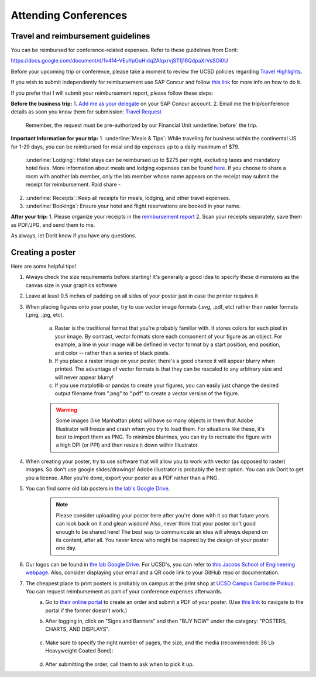 .. _conferences:

Attending Conferences
=====================

Travel and reimbursement guidelines
~~~~~~~~~~~~~~~~~~~~~~~~~~~~~~~~~~~
You can be reimbursed for conference-related expenses. Refer to these guidelines from Dorit:

https://docs.google.com/document/d/1v414-VEuYpOuHidq2AlqxrvjSTfj16QdpaXrVsSOi0U

Before your upcoming trip or conference, please take a moment to review the UCSD policies regarding `Travel Highlights <https://blink.ucsd.edu/travel/_files/TravelPolicyHighlights.pdf>`_.

If you wish to submit independently for reimbursement use SAP Concur and follow `this link <https://support.ucsd.edu/services?id=kb_article_view&sysparm_article=KB0032014>`_ for more info on how to do it.

If you prefer that I will submit your reimbursement report, please follow these steps:

**Before the business trip:**
1. `Add me as your delegate <https://support.ucsd.edu/finance?id=kb_article_view&sys_kb_id=287c8670dba5d8104cd8f06e0f9619d1>`_ on your SAP Concur account. 
2. Email me the trip/conference details as soon you know them for submission: `Travel Request <https://support.ucsd.edu/finance?id=kb_article_view&sysparm_article=KB0032013&sys_kb_id=0edbfb231b2c711048e9cae5604bcb98&table=kb_knowledge>`_

    Remember, the request must be pre-authorized by our Financial Unit :underline:`before` the trip.

**Important Information for your trip:**
1. :underline:`Meals & Tips`: While traveling for business within the continental US for 1-29 days, you can be reimbursed for meal and tip expenses up to a daily maximum of $79.
    :underline:`Lodging`: Hotel stays can be reimbursed up to $275 per night, excluding taxes and mandatory hotel fees. More information about meals and lodging expenses can be found `here <https://blink.ucsd.edu/travel/travel-policy/meals-lodging/index.html>`_. If you choose to share a room with another lab member, only the lab member whose name appears on the receipt may submit the receipt for reimbursement.
    Raid share - 
2. :underline:`Receipts`: Keep all receipts for meals, lodging, and other travel expenses.
3. :underline:`Bookings`: Ensure your hotel and flight reservations are booked in your name.

**After your trip:**
1. Please organize your receipts in the `reimbursement report <https://docs.google.com/spreadsheets/d/1gJxdq_XuJDynoe1ogz0oXi4LKm_Wp4tgGrSjdEPevM0>`_
2. Scan your receipts separately, save them as PDF/JPG, and send them to me.

As always, let Dorit know if you have any questions.


Creating a poster
~~~~~~~~~~~~~~~~~
Here are some helpful tips!

1. Always check the size requirements before starting! It's generally a good idea to specify these dimensions as the canvas size in your graphics software
2. Leave at least 0.5 inches of padding on all sides of your poster just in case the printer requires it
3. When placing figures onto your poster, try to use vector image formats (.svg, .pdf, etc) rather than raster formats (.png, .jpg, etc).

    .. figure:: https://github.com/gymrek-lab/gymreklab.github.io/assets/23412689/4f1a241a-f47f-4702-8719-76026161f31c
        :alt: Raster vs vector images
        :align: center
        :width: 400px

    a. Raster is the traditional format that you're probably familiar with. It stores colors for each pixel in your image. By contrast, vector formats store each component of your figure as an object. For example, a line in your image will be defined in vector format by a start position, end position, and color -- rather than a series of black pixels.
    b. If you place a raster image on your poster, there's a good chance it will appear blurry when printed. The advantage of vector formats is that they can be rescaled to any arbitrary size and will never appear blurry!
    c. If you use matplotlib or pandas to create your figures, you can easily just change the desired output filename from ".png" to ".pdf" to create a vector version of the figure.

    .. warning::
        Some images (like Manhattan plots) will have so many objects in them that Adobe Illustrator will freeze and crash when you try to load them. For situations like these, it's best to import them as PNG. To minimize blurrines, you can try to recreate the figure with a high DPI (or PPI) and then resize it down within Illustrator.

4. When creating your poster, try to use software that will allow you to work with vector (as opposed to raster) images. So don't use google slides/drawings! Adobe illustrator is probably the best option. You can ask Dorit to get you a license. After you're done, export your poster as a PDF rather than a PNG.
5. You can find some old lab posters in `the lab's Google Drive <https://drive.google.com/drive/folders/1ora8McmJShuJeiwb1hCSrsKWEiMoAxCs>`_.

    .. note::
        Please consider uploading your poster here after you're done with it so that future years can look back on it and glean wisdom! Also, never think that your poster isn't good enough to be shared here! The best way to communicate an idea will always depend on its content, after all. You never know who might be inspired by the design of your poster one day.

6. Our logos can be found in `the lab Google Drive <https://drive.google.com/drive/folders/1-egL2EVfTh7wH4wmfFcruGtJMplnPVQQ>`_. For UCSD's, you can refer to `this Jacobs School of Engineering webpage <https://jacobsschool.ucsd.edu/logos>`_. Also, consider displaying your email and a QR code link to your GitHub repo or documentation.
7. The cheapest place to print posters is probably on campus at the print shop at `UCSD Campus Curbside Pickup <https://maps.app.goo.gl/FseyUa62wk3Qztu5A>`_. You can request reimbursement as part of your conference expenses afterwards.
    a. Go to `their online portal <https://ucsdimprints.myprintdesk.net/DSF/SmartStore.aspx?6xni2of2cF2gL05u6lNHBp6AwVlPfgDQIgaPc5Cokq4RKYVvn2cx3C2V0adSszgU#!/CategoryHome/9>`_ to create an order and submit a PDF of your poster. (Use `this link <https://blink.ucsd.edu/facilities/tritonprint/index.html>`_ to navigate to the portal if the former doesn't work.)
    b. After logging in, click on "Signs and Banners" and then "BUY NOW" under the category: "POSTERS, CHARTS, AND DISPLAYS".

        .. figure:: https://github.com/gymrek-lab/gymreklab.github.io/assets/23412689/efd10f1d-c2d6-42ab-a97f-57eb1a8d79af
            :alt: Navigating the online print shop portal
            :align: center
            :width: 400px

    c. Make sure to specify the right number of pages, the size, and the media (recommended: 36 Lb Heavyweight Coated Bond):

        .. figure:: https://github.com/gymrek-lab/gymreklab.github.io/assets/23412689/3f794299-7690-4f1a-b9f0-4e2c9dc067e1
            :alt: Poster print settings 1
            :align: center
            :width: 400px

        .. figure:: https://github.com/gymrek-lab/gymreklab.github.io/assets/23412689/08a5faad-43ed-4a27-ac76-629821288bb4
            :alt: Poster print settings 2
            :align: center
            :width: 400px

    d. After submitting the order, call them to ask when to pick it up.
